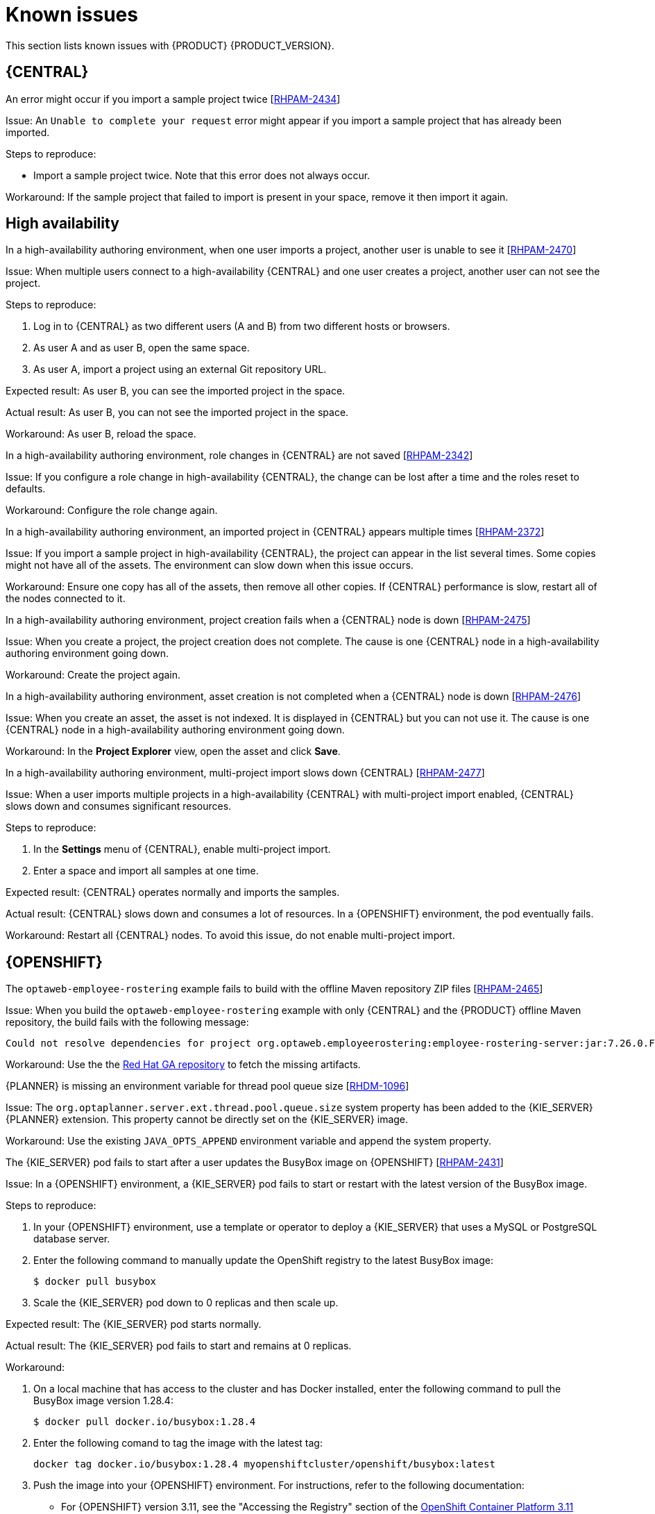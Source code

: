 [id='rn-known-issues-con']
= Known issues

This section lists known issues with {PRODUCT} {PRODUCT_VERSION}.

ifdef::PAM[]

== Installation

//approved
.{PRODUCT} in {JWS} datasource configuration is missing elements [https://issues.jboss.org/browse/RHPAM-2428[RHPAM-2428]]

Issue: When you use the installer to install {PRODUCT} in {JWS} and you configure a datasource, there are some missing elements that are needed for the setup to work properly.

Steps to reproduce:

. Use the installer to install {PRODUCT} on {JWS}.
. When prompted, click *Configure Advanced Properties* -> *Configure Database Settings*.
. Configure your settings and add a user name and password.
. Try running the server.

Expected result: {PRODUCT} starts.

Actual result: {PRODUCT} does not start.

Workaround: Modify the resource in the `context.xml` file as described in the "{KIE_SERVER} ZIP file and configuration" section of {URL_INSTALLING_ON_EAP}[_{INSTALLING_ON_EAP}_].

//approved
.On {EAP}, the {PRODUCT} installer creates an incorrect password vault for the created datasource [https://issues.jboss.org/browse/RHPAM-2407[RHPAM-2407]]

Issue: If you use the installer to install {PRODUCT} on {EAP} and you configure database settings, the `datasource` element in the `standalone` files is wrong and connection to the database fails.

Steps to reproduce:

. Use the installer to install {KIE_SERVER} only onto {EAP}.
. When prompted, click *Configure Advanced Properties* -> *Configure Database Settings*.
. Open the `standalone.xml` or `standalone-full.xml` file to verify user credentials.

Expected result: The datasource element in the `standalone` files should look similar to the following, where `<NEWDATASOURCE>` is the name of your database:
[source]
----
<password>${VAULT::datasource.<NEWDATASOURCE>::password::1}</password>
----

Actual Result: The datasource element in the `standalone` files looks similar to the following:

[source]
----
<password>:datasource.<NEWDATASOURCE>::password::1</password>
----

Workaround: Replace the `<password>` entry with the correct password vault entry for the database. In this example, `<NEWDATASOURCE>` is the name of your database:

[source]
----
${VAULT::datasource.<NEWDATASOURCE>::password::1}
----

endif::[]


== {CENTRAL}


//approved
.An error might occur if you import a sample project twice [https://issues.jboss.org/browse/RHPAM-2434[RHPAM-2434]]

Issue: An `Unable to complete your request` error might appear if you import a sample project that has already been imported.

Steps to reproduce:

* Import a sample project twice. Note that this error does not always occur.

Workaround: If the sample project that failed to import is present in your space, remove it then import it again.

ifdef::PAM[]

//approved
.In the guided rule editor, you cannot use the `is contained in comma separated list` constraint in combination with complex values [https://issues.jboss.org/browse/RHPAM-2457[RHPAM-2457]]

Issue: In the guided rule editor, you cannot use the `is contained in comma separated list` constraint in combination with complex values. Complex values are values that contain a comma or are wrapped by brackets.

Workaround: None.

//approved
.The *Bulk Reassign* check boxes on the *Task List* page reset before finishing the selected operation [https://issues.jboss.org/browse/RHPAM-2387[RHPAM-2387]]

Issue: If you select multiple tasks on the *Task List* page and then select a bulk reassignment operation, when the dialog box appears over the *Task List* page, the previously selected tasks are no longer selected.

Steps to reproduce:

On the *Task List* page, select multiple tasks and choose a bulk reassignment operation.

Expected result: A dialog box appears on top of the *Task List* page. The list of tasks is visible on the *Task List* page and the previously selected tasks are still selected.

Actual result:  A dialog box appears on top of the *Task List* page. The list of tasks is visible on the *Task List* page and the previously selected tasks are not selected.

Workaround: None.

//approved
.The *Bulk Reassign* operation fails if you include tasks that are in a state that does not allow reassignment [https://issues.jboss.org/browse/RHPAM-2386[RHPAM-2386]]

Issue: If you select multiple tasks with various states, for example *Ready* and *Reserved*, including tasks that are in a state that does not allow reassignment, for example *Suspended* and *Completed*, then the bulk reassign operation fails.

Steps to reproduce:

. Select tasks with various states and include one task that is in the *Suspended* state.
. Run the bulk reassignment. An error message appears telling you that some of the the tasks could not be reassigned because they were not in the correct state.
. Click *OK*.

Expected result: The dialog box closes and the operation is attempted on all of the tasks. Results for particular tasks are presented separately as notifications.

Actual result: The dialog box does not close. When you close it manually by clicking the *x* in the top right corner, and you check the states of the previously selected tasks, only the tasks processed before first failure are reassigned.

Workaround: Before running the bulk action, filter the tasks and omit any task that will interrupt the reassignment.

endif::[]

ifdef::DM[]

//approved
.Users cannot test DMN context expression in test scenarios [https://issues.jboss.org/browse/RHDM-1116[RHDM-1116]]

Issue: If you test DMN context expressions using the test scenario designer and the test fails, the corrected output has the wrong format.

Steps to reproduce:

Create two tests where the second test is created according to the hint message in the first test, while retaining the same input as the first test.

Expected result: The corrected output has the correct format, as shown in the following example:

`{"key_a" : "value_a", "key_b" : "value_b", ...}`

Actual result: The corrected output has an incorrect format (missing double quotes), as shown in the following example:

`{key_a : value_a, key_b : value_b, ...}`

endif::[]



== High availability

//approved
.In a high-availability authoring environment, when one user imports a project, another user is unable to see it [https://issues.jboss.org/browse/RHPAM-2470[RHPAM-2470]]

Issue: When multiple users connect to a high-availability {CENTRAL} and one user creates a project, another user can not see the project.

Steps to reproduce:

//approved
. Log in to {CENTRAL} as two different users (A and B) from two different hosts or browsers.
. As user A and as user B, open the same space.
. As user A, import a project using an external Git repository URL.

Expected result: As user B, you can see the imported project in the space.

Actual result: As user B, you can not see the imported project in the space.

Workaround: As user B, reload the space.

//approved
.In a high-availability authoring environment, role changes in {CENTRAL} are not saved [https://issues.jboss.org/browse/RHPAM-2342[RHPAM-2342]]

Issue: If you configure a role change in high-availability {CENTRAL}, the change can be lost after a time and the roles reset to defaults.

Workaround: Configure the role change again.

//approved
.In a high-availability authoring environment, an imported project in {CENTRAL} appears multiple times [https://issues.jboss.org/browse/RHPAM-2372[RHPAM-2372]]

Issue: If you import a sample project in high-availability {CENTRAL}, the project can appear in the list several times. Some copies might not have all of the assets. The environment can slow down when this issue occurs.

Workaround: Ensure one copy has all of the assets, then remove all other copies. If {CENTRAL} performance is slow, restart all of the nodes connected to it.

//approved
.In a high-availability authoring environment, project creation fails when a {CENTRAL} node is down [https://issues.jboss.org/browse/RHPAM-2475[RHPAM-2475]]

Issue: When you create a project, the project creation does not complete. The cause is one {CENTRAL} node in a high-availability authoring environment going down.

Workaround: Create the project again.

//approved
.In a high-availability authoring environment, asset creation is not completed when a {CENTRAL} node is down [https://issues.jboss.org/browse/RHPAM-2476[RHPAM-2476]]

Issue: When you create an asset, the asset is not indexed. It is displayed in {CENTRAL} but you can not use it. The cause is one {CENTRAL} node in a high-availability authoring environment going down.

Workaround: In the *Project Explorer* view, open the asset and click *Save*.

//approved
.In a high-availability authoring environment, multi-project import slows down {CENTRAL} [https://issues.jboss.org/browse/RHPAM-2477[RHPAM-2477]]

Issue: When a user imports multiple projects in a high-availability {CENTRAL} with multi-project import enabled, {CENTRAL} slows down and consumes significant resources.

Steps to reproduce:

. In the *Settings* menu of {CENTRAL}, enable multi-project import.
. Enter a space and import all samples at one time.

Expected result: {CENTRAL} operates normally and imports the samples.

Actual result: {CENTRAL} slows down and consumes a lot of resources. In a {OPENSHIFT} environment, the pod eventually fails.

Workaround: Restart all {CENTRAL} nodes. To avoid this issue, do not enable multi-project import.

ifdef::PAM[]

== Process designer

//approved
.If you try to migrate a process with a sequence flow without the source and target nodes set, you should receive a warning message, but you do not [https://issues.jboss.org/browse/RHPAM-2453[RHPAM-2453]]

Issue: If a process in the legacy process designer contains a sequence flow without the source and target nodes set, and you try to migrate that process to the new process designer, you should receive a warning message, but you do not. It is also not possible to migrate process.

Steps to reproduce:

. Create a process in the legacy process designer.
. Add a sequence flow to the process, do not set the source and target nodes, and then save the process.
. Click the *Migrate* button.

Expected result: You see a message telling you that the source and target nodes for a sequence flow are not set and you cannot migrate the process.

Actual result: No message appears and you cannot migrate the process.

Workaround: None.

//approved
.If you migrate a process from the legacy process designer to the new process designer, you receive an incorrect warning that a node will be ignored [https://issues.jboss.org/browse/RHPAM-2452[RHPAM-2452]]

Issue:  If you migrate a process from the legacy process designer to the new process designer, you receive a warning that a node will be ignored. However, the node is not ignored and is migrated successfully.

Steps to reproduce:

. Create a Start to End process in the legacy process designer.
. Migrate the process to the new process designer.

Expected result: No warning about ignoring elements are shown if no elements will be ignored after migration.

Actual result: Warnings are shown that some unknown element will be ignored.

Workaround: Ignore the warnings and confirm that all nodes migrate successfully.

//approved
.In the new process designer, the warning message for migrating a `Group` element is missing [https://issues.jboss.org/browse/RHPAM-2454[RHPAM-2454]]

Issue: If you migrate a process that contains a `Group` element from the legacy process designer to the new process designer, the warning message about ignoring the node is missing.

Steps to reproduce:

. Create a process in the legacy process designer.
. Add a `Group` element to the process and then save the process.
. Migrate the process from the legacy process designer to the new process designer.

Expected result: You see a warning message about ignoring the node.

Actual result: You do not see the warning message.

Workaround: None.

//approved
.In the new process designer, some end events have incorrect icons [https://issues.jboss.org/browse/RHPAM-2413[RHPAM-2413]]

Issue:
In the new process designer, signal, escalation, compensation, and message end events are not filled, but they should be according to the BPMN 2.0 specification.

Workaround: None.

endif::[]

== {OPENSHIFT}

.The `optaweb-employee-rostering` example fails to build with the offline Maven repository ZIP files [https://issues.jboss.org/browse/RHPAM-2465[RHPAM-2465]]

Issue: When you build the `optaweb-employee-rostering` example with only {CENTRAL} and the {PRODUCT} offline Maven repository, the build fails with the following message:

[source]
----
Could not resolve dependencies for project org.optaweb.employeerostering:employee-rostering-server:jar:7.26.0.Final-redhat-00004: The following artifacts could not be resolved: net.jcip:jcip-annotations:jar:1.0.0.redhat-8, org.jboss.logging:jboss-logging:jar:3.3.2.Final-redhat-00001: Could not find artifact net.jcip:jcip-annotations:jar:1.0.0.redhat-8 in bxms-product-repo
----

Workaround: Use the  the https://maven.repository.redhat.com/ga[Red Hat GA repository] to fetch the missing artifacts.

//approved
.{PLANNER} is missing an environment variable for  thread pool queue size [https://issues.jboss.org/browse/RHDM-1096[RHDM-1096]]

Issue: The `org.optaplanner.server.ext.thread.pool.queue.size` system property has been added to the {KIE_SERVER} {PLANNER} extension. This property cannot be directly set on the {KIE_SERVER} image.

Workaround: Use the existing `JAVA_OPTS_APPEND` environment variable and append the system property.

//approved
.The {KIE_SERVER} pod fails to start after a user updates the BusyBox image on {OPENSHIFT} [https://issues.jboss.org/browse/RHPAM-2431[RHPAM-2431]]

Issue: In a {OPENSHIFT} environment, a {KIE_SERVER} pod fails to start or restart with the latest version of the BusyBox image.

Steps to reproduce:

. In your {OPENSHIFT} environment, use a template or operator to deploy a {KIE_SERVER} that uses a MySQL or PostgreSQL database server.
. Enter the following command to manually update the OpenShift registry to the latest BusyBox image:
+
[source]
----
$ docker pull busybox
----

. Scale the {KIE_SERVER} pod down to 0 replicas and then scale up.

Expected result: The {KIE_SERVER} pod starts normally.

Actual result: The {KIE_SERVER} pod fails to start and remains at 0 replicas.

Workaround:

. On a local machine that has access to the cluster and has Docker installed, enter the following command to pull the BusyBox image version 1.28.4:
+
[source]
----
$ docker pull docker.io/busybox:1.28.4
----

. Enter the following comand to tag the image with the latest tag:
+
[source]
----
docker tag docker.io/busybox:1.28.4 myopenshiftcluster/openshift/busybox:latest
----

. Push the image into your {OPENSHIFT} environment. For instructions, refer to the following documentation:
+
** For  {OPENSHIFT} version 3.11, see the "Accessing the Registry" section of the https://access.redhat.com/documentation/en-us/openshift_container_platform/3.11/html-single/developer_guide/index[OpenShift Container Platform 3.11 Developer Guide].
** For  {OPENSHIFT} version 4.1, see the "Accessing the Registry" section of https://access.redhat.com/documentation/en-us/openshift_container_platform/4.1/html-single/registry/index[Configuring registries for OpenShift Container Platform 4.1].
